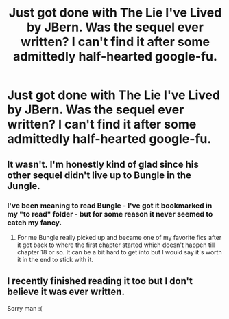 #+TITLE: Just got done with The Lie I've Lived by JBern. Was the sequel ever written? I can't find it after some admittedly half-hearted google-fu.

* Just got done with The Lie I've Lived by JBern. Was the sequel ever written? I can't find it after some admittedly half-hearted google-fu.
:PROPERTIES:
:Author: GrinningJest3r
:Score: 10
:DateUnix: 1398067714.0
:DateShort: 2014-Apr-21
:FlairText: Request
:END:

** It wasn't. I'm honestly kind of glad since his other sequel didn't live up to Bungle in the Jungle.
:PROPERTIES:
:Score: 3
:DateUnix: 1398076069.0
:DateShort: 2014-Apr-21
:END:

*** I've been meaning to read Bungle - I've got it bookmarked in my "to read" folder - but for some reason it never seemed to catch my fancy.
:PROPERTIES:
:Author: GrinningJest3r
:Score: 1
:DateUnix: 1398101291.0
:DateShort: 2014-Apr-21
:END:

**** For me Bungle really picked up and became one of my favorite fics after it got back to where the first chapter started which doesn't happen till chapter 18 or so. It can be a bit hard to get into but I would say it's worth it in the end to stick with it.
:PROPERTIES:
:Author: AGrainOfDust
:Score: 1
:DateUnix: 1398106849.0
:DateShort: 2014-Apr-21
:END:


** I recently finished reading it too but I don't believe it was ever written.

Sorry man :(
:PROPERTIES:
:Author: NaughtyGaymer
:Score: 2
:DateUnix: 1398068617.0
:DateShort: 2014-Apr-21
:END:
